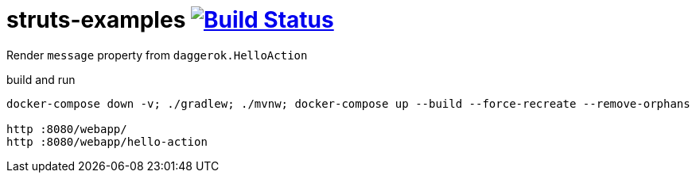 = struts-examples image:https://travis-ci.org/daggerok/struts-examples.svg?branch=master["Build Status", link="https://travis-ci.org/daggerok/struts-examples"]
//tag::content[]

Render `message` property from `daggerok.HelloAction`

.build and run
----
docker-compose down -v; ./gradlew; ./mvnw; docker-compose up --build --force-recreate --remove-orphans

http :8080/webapp/
http :8080/webapp/hello-action
----

//end::content[]
